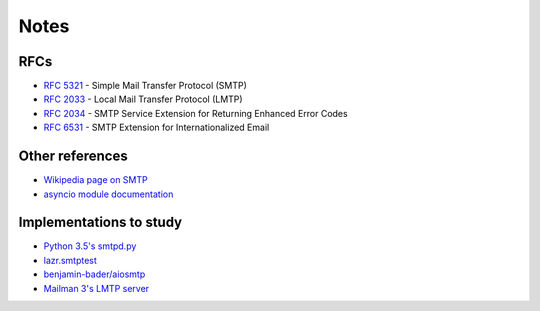 =======
 Notes
=======

RFCs
====

* `RFC 5321 <http://www.faqs.org/rfcs/rfc5321.html>`__ - Simple Mail Transfer
  Protocol (SMTP)
* `RFC 2033 <http://www.faqs.org/rfcs/rfc2033.html>`__ - Local Mail Transfer
  Protocol (LMTP)
* `RFC 2034 <http://www.faqs.org/rfcs/rfc2034.html>`__ - SMTP Service
  Extension for Returning Enhanced Error Codes
* `RFC 6531 <http://www.faqs.org/rfcs/rfc6531.html>`__ - SMTP Extension for
  Internationalized Email


Other references
================

* `Wikipedia page on SMTP <https://en.wikipedia.org/wiki/Simple_Mail_Transfer_Protocol>`__
* `asyncio module documentation <https://docs.python.org/3/library/asyncio.html>`__


Implementations to study
========================

* `Python 3.5's smtpd.py <https://hg.python.org/cpython/file/3.5/Lib/smtpd.py>`__
* `lazr.smtptest <http://bazaar.launchpad.net/~lazr-developers/lazr.smtptest/devel/files>`__
* `benjamin-bader/aiosmtp <https://github.com/benjamin-bader/aiosmtp>`__
* `Mailman 3's LMTP server <https://gitlab.com/mailman/mailman/blob/master/src/mailman/runners/lmtp.py#L138>`__
